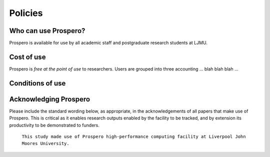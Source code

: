 Policies 
=====

Who can use Prospero? 
------------

Prospero is available for use by all academic staff and postgraduate research students at LJMU. 

Cost of use
------------

Prospero is `free at the point of use` to researchers. Users are grouped into three accounting ... blah blah blah ...


Conditions of use
------------

Acknowledging Prospero 
------------

Please include the standard wording below, as appropriate, in the acknowledgements of all papers that make use of Prospero. This is critical as it enables research outputs enabled by the facility to be tracked, and by extension its productivity to be demonstrated to funders. 

  ``This study made use of Prospero high-performance computing facility at Liverpool John Moores University.``

